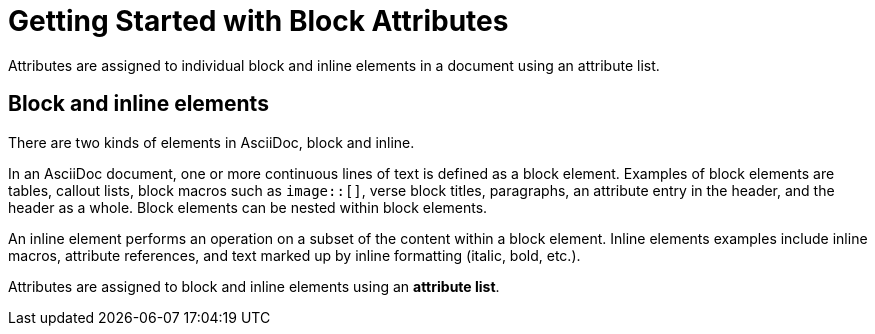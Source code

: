 = Getting Started with Block Attributes

Attributes are assigned to individual block and inline elements in a document using an attribute list.

== Block and inline elements

There are two kinds of elements in AsciiDoc, block and inline.

In an AsciiDoc document, one or more continuous lines of text is defined as a block element.
Examples of block elements are tables, callout lists, block macros such as `image::[]`, verse block titles, paragraphs, an attribute entry in the header, and the header as a whole.
Block elements can be nested within block elements.

An inline element performs an operation on a subset of the content within a block element.
Inline elements examples include inline macros, attribute references, and text marked up by inline formatting (italic, bold, etc.).

Attributes are assigned to block and inline elements using an [.term]*attribute list*.
